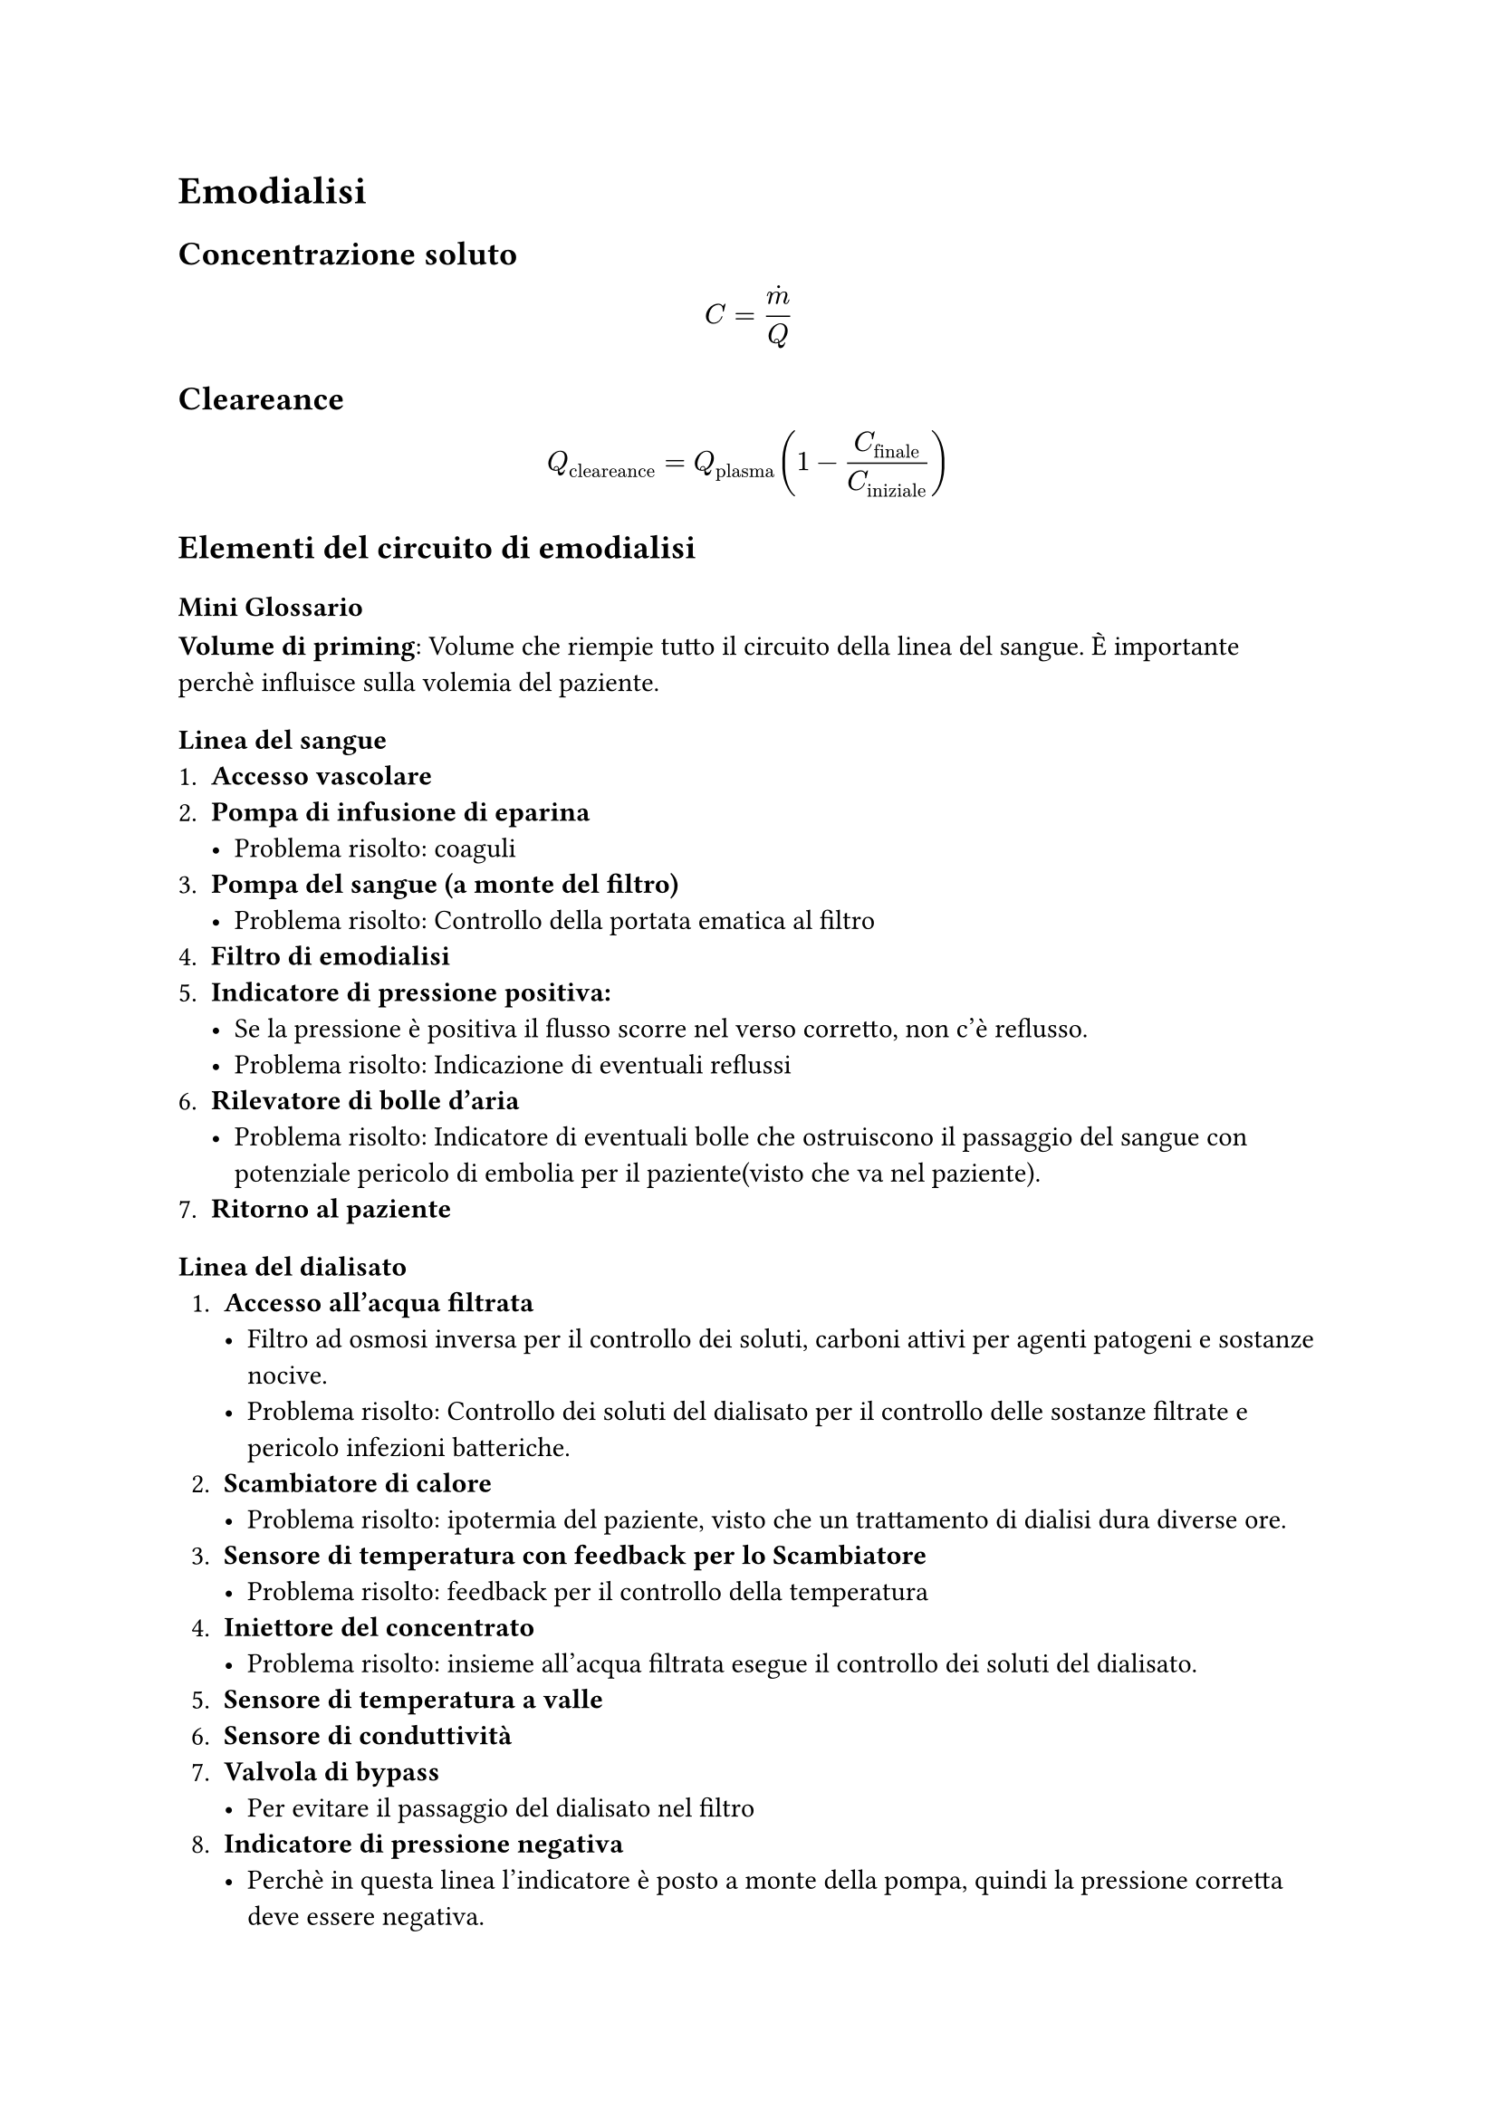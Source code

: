  = Emodialisi

  == Concentrazione soluto
  $
  C = dot(m) / Q
  $

  == Cleareance
  $
  Q_"cleareance" = Q_"plasma" (1 - C_"finale"/C_"iniziale")
  $

  == Elementi del circuito di emodialisi
=== Mini Glossario
*Volume di priming*: Volume che riempie tutto il circuito della linea del sangue. È importante perchè influisce sulla volemia del paziente.
=== Linea del sangue
  1. *Accesso vascolare*
  2. *Pompa di infusione di eparina*
    - Problema risolto: coaguli
  3. *Pompa del sangue (a monte del filtro)*
    - Problema risolto: Controllo della portata ematica al filtro 
  4. *Filtro di emodialisi*
  5. *Indicatore di pressione positiva:*
     - Se la pressione è positiva il flusso scorre nel verso corretto, non c'è reflusso.
     - Problema risolto: Indicazione di eventuali reflussi
  6. *Rilevatore di bolle d'aria*
    - Problema risolto: Indicatore di eventuali bolle che ostruiscono il passaggio del sangue con potenziale pericolo di embolia per il paziente(visto che va nel paziente). 
  7. *Ritorno al paziente*

=== Linea del dialisato
1. *Accesso all'acqua filtrata*
  - Filtro ad osmosi inversa per il controllo dei soluti, carboni attivi per agenti patogeni e sostanze nocive.
  - Problema risolto: Controllo dei soluti del dialisato per il controllo delle sostanze filtrate e pericolo infezioni batteriche.
2. *Scambiatore di calore*
  - Problema risolto: ipotermia del paziente, visto che un trattamento di dialisi dura diverse ore. 
3. *Sensore di temperatura con feedback per lo Scambiatore*
  - Problema risolto: feedback per il controllo della temperatura 
4. *Iniettore del concentrato*
  - Problema risolto: insieme all'acqua filtrata esegue il controllo dei soluti del dialisato. 
5. *Sensore di temperatura a valle*
6. *Sensore di conduttività*
7. *Valvola di bypass*
  - Per evitare il passaggio del dialisato nel filtro
8. *Indicatore di pressione negativa*
  - Perchè in questa linea l'indicatore è posto a monte della pompa, quindi la pressione corretta deve essere negativa.
  - Problema risolto: reflusso del dialisato
9.  *Filtro di dialisi*
10. *Rilevatore di sangue*
  - Nel dialisato non devono esserci tracce di sangue, altrimenti qualcosa va storto.
11. *Pompa del dialisato*
  - Problema risolto: è necessaria per muovere il fluido e controllare la portata del dialisato, che influisce direttamente sui parametri del trattamento.  
12. *Scarico del dialisato*
  - Viene buttato oppure riciclato

